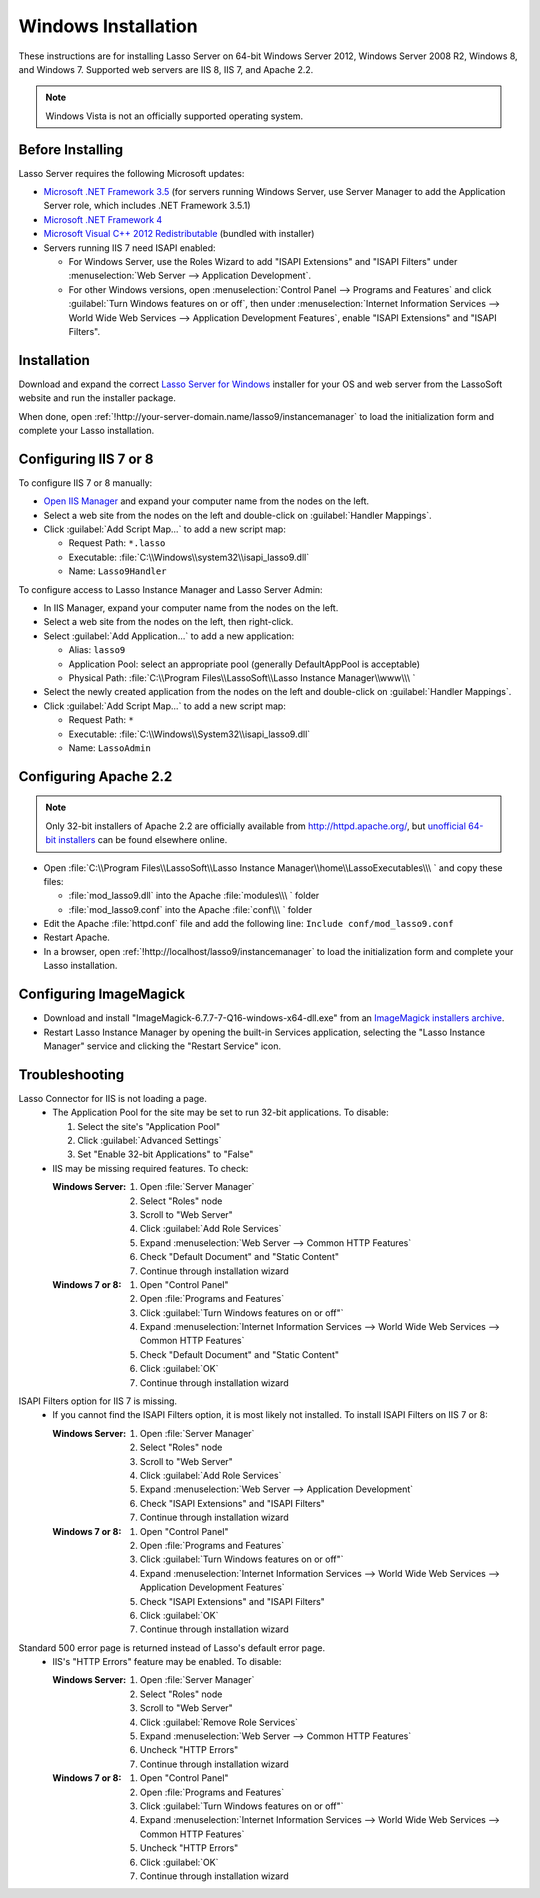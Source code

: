.. http://www.lassosoft.com/Lasso-Server-9-Windows-Installation-Guide
.. _windows-installation:

********************
Windows Installation
********************

These instructions are for installing Lasso Server on 64-bit Windows Server
2012, Windows Server 2008 R2, Windows 8, and Windows 7. Supported web servers
are IIS 8, IIS 7, and Apache 2.2.

.. note::
   Windows Vista is not an officially supported operating system.


Before Installing
=================

Lasso Server requires the following Microsoft updates:

-  `Microsoft .NET Framework 3.5`_ (for servers running Windows Server, use
   Server Manager to add the Application Server role, which includes .NET
   Framework 3.5.1)
-  `Microsoft .NET Framework 4`_
-  `Microsoft Visual C++ 2012 Redistributable`_ (bundled with installer)
-  Servers running IIS 7 need ISAPI enabled:

   -  For Windows Server, use the Roles Wizard to add "ISAPI Extensions" and
      "ISAPI Filters" under :menuselection:`Web Server --> Application
      Development`.
   -  For other Windows versions, open :menuselection:`Control Panel -->
      Programs and Features` and click :guilabel:`Turn Windows features on or
      off`, then under :menuselection:`Internet Information Services --> World
      Wide Web Services --> Application Development Features`, enable
      "ISAPI Extensions" and "ISAPI Filters".


Installation
============

Download and expand the correct `Lasso Server for Windows`_ installer for your
OS and web server from the LassoSoft website and run the installer package.

When done, open :ref:`!http://your-server-domain.name/lasso9/instancemanager`
to load the initialization form and complete your Lasso installation.


Configuring IIS 7 or 8
======================

To configure IIS 7 or 8 manually:

-  `Open IIS Manager`_ and expand your computer name from the nodes on the left.
-  Select a web site from the nodes on the left and double-click on
   :guilabel:`Handler Mappings`.
-  Click :guilabel:`Add Script Map...` to add a new script map:

   -  Request Path: ``*.lasso``
   -  Executable: :file:`C:\\Windows\\system32\\isapi_lasso9.dll`
   -  Name: ``Lasso9Handler``

To configure access to Lasso Instance Manager and Lasso Server Admin:

-  In IIS Manager, expand your computer name from the nodes on the left.
-  Select a web site from the nodes on the left, then right-click.
-  Select :guilabel:`Add Application...` to add a new application:

   -  Alias: ``lasso9``
   -  Application Pool: select an appropriate pool (generally DefaultAppPool is
      acceptable)
   -  Physical Path:
      :file:`C:\\Program Files\\LassoSoft\\Lasso Instance Manager\\www\\\ `

-  Select the newly created application from the nodes on the left and
   double-click on :guilabel:`Handler Mappings`.
-  Click :guilabel:`Add Script Map...` to add a new script map:

   -  Request Path: ``*``
   -  Executable: :file:`C:\\Windows\\System32\\isapi_lasso9.dll`
   -  Name: ``LassoAdmin``


Configuring Apache 2.2
======================

.. note::
   Only 32-bit installers of Apache 2.2 are officially available from
   `<http://httpd.apache.org/>`_, but `unofficial 64-bit installers`_ can be
   found elsewhere online.

-  Open
   :file:`C:\\Program Files\\LassoSoft\\Lasso Instance Manager\\home\\LassoExecutables\\\ `
   and copy these files:

   -  :file:`mod_lasso9.dll` into the Apache :file:`modules\\\ ` folder
   -  :file:`mod_lasso9.conf` into the Apache :file:`conf\\\ ` folder

-  Edit the Apache :file:`httpd.conf` file and add the following line:
   ``Include conf/mod_lasso9.conf``
-  Restart Apache.
-  In a browser, open :ref:`!http://localhost/lasso9/instancemanager` to load
   the initialization form and complete your Lasso installation.


Configuring ImageMagick
=======================

-  Download and install "ImageMagick-6.7.7-7-Q16-windows-x64-dll.exe" from an
   `ImageMagick installers archive`_.
-  Restart Lasso Instance Manager by opening the built-in Services application,
   selecting the "Lasso Instance Manager" service and clicking the "Restart
   Service" icon.

.. only:: html

   .. important::
      Links to third-party distributions and tools are provided for your
      convenience and were accurate when this guide was written. LassoSoft
      cannot guarantee the availability or suitability of software downloaded
      from third-party web sites.


Troubleshooting
===============

Lasso Connector for IIS is not loading a page.
   -  The Application Pool for the site may be set to run 32-bit applications.
      To disable:

      #. Select the site's "Application Pool"
      #. Click :guilabel:`Advanced Settings`
      #. Set "Enable 32-bit Applications" to "False"

   -  IIS may be missing required features. To check:

      :Windows Server:
         #. Open :file:`Server Manager`
         #. Select "Roles" node
         #. Scroll to "Web Server"
         #. Click :guilabel:`Add Role Services`
         #. Expand :menuselection:`Web Server --> Common HTTP Features`
         #. Check "Default Document" and "Static Content"
         #. Continue through installation wizard

      :Windows 7 or 8:
         #. Open "Control Panel"
         #. Open :file:`Programs and Features`
         #. Click :guilabel:`Turn Windows features on or off"`
         #. Expand :menuselection:`Internet Information Services --> World Wide
            Web Services --> Common HTTP Features`
         #. Check "Default Document" and "Static Content"
         #. Click :guilabel:`OK`
         #. Continue through installation wizard

ISAPI Filters option for IIS 7 is missing.
   -  If you cannot find the ISAPI Filters option, it is most likely not
      installed. To install ISAPI Filters on IIS 7 or 8:

      :Windows Server:
         #. Open :file:`Server Manager`
         #. Select "Roles" node
         #. Scroll to "Web Server"
         #. Click :guilabel:`Add Role Services`
         #. Expand :menuselection:`Web Server --> Application Development`
         #. Check "ISAPI Extensions" and "ISAPI Filters"
         #. Continue through installation wizard

      :Windows 7 or 8:
         #. Open "Control Panel"
         #. Open :file:`Programs and Features`
         #. Click :guilabel:`Turn Windows features on or off"`
         #. Expand :menuselection:`Internet Information Services --> World Wide
            Web Services --> Application Development Features`
         #. Check "ISAPI Extensions" and "ISAPI Filters"
         #. Click :guilabel:`OK`
         #. Continue through installation wizard

Standard 500 error page is returned instead of Lasso's default error page.
   -  IIS's "HTTP Errors" feature may be enabled. To disable:

      :Windows Server:
         #. Open :file:`Server Manager`
         #. Select "Roles" node
         #. Scroll to "Web Server"
         #. Click :guilabel:`Remove Role Services`
         #. Expand :menuselection:`Web Server --> Common HTTP Features`
         #. Uncheck "HTTP Errors"
         #. Continue through installation wizard

      :Windows 7 or 8:
         #. Open "Control Panel"
         #. Open :file:`Programs and Features`
         #. Click :guilabel:`Turn Windows features on or off"`
         #. Expand :menuselection:`Internet Information Services --> World Wide
            Web Services --> Common HTTP Features`
         #. Uncheck "HTTP Errors"
         #. Click :guilabel:`OK`
         #. Continue through installation wizard

.. only:: html

   LassoTube How-Tos
   =================

   -  `Configure Apache 2 and Lasso
      <http://www.youtube.com/watch?v=f7oCiUw-OxA&list=UUVvBq5EMVi4KoME3rvNOgOA&index=2&feature=plcp>`_
   -  `Configure IIS 7 for Lasso
      <http://www.youtube.com/watch?v=oQ-6K3EHY3M&feature=relmfu>`_

.. _Microsoft .NET Framework 3.5: http://www.microsoft.com/en-us/download/details.aspx?id=22
.. _Microsoft .NET Framework 4: http://www.microsoft.com/en-us/download/details.aspx?id=17718
.. _Microsoft Visual C++ 2012 Redistributable: http://www.microsoft.com/en-us/download/details.aspx?id=30679
.. _Lasso Server for Windows: http://www.lassosoft.com/Lasso-9-Server-Download#Win
.. _Open IIS Manager: http://technet.microsoft.com/en-us/library/cc770472(v=ws.10).aspx
.. _unofficial 64-bit installers: http://www.anindya.com/apache-http-server-2-4-4-and-2-2-24-x86-32-bit-and-x64-64-bit-windows-installers/
.. _ImageMagick installers archive: http://ftp.sunet.se/pub/multimedia/graphics/ImageMagick/binaries/
